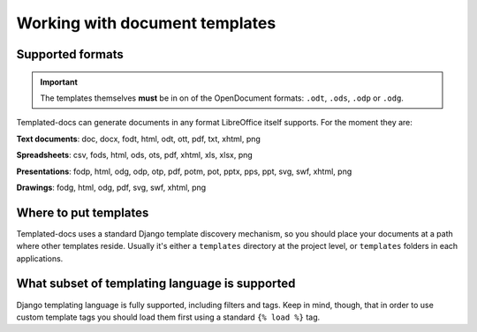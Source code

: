 Working with document templates
===============================

Supported formats
-----------------

.. Important::
  The templates themselves **must** be in on of the OpenDocument formats: ``.odt``, ``.ods``, ``.odp`` or ``.odg``.

Templated-docs can generate documents in any format LibreOffice itself supports. For the moment they are:

**Text documents**: doc, docx, fodt, html, odt, ott, pdf, txt, xhtml, png

**Spreadsheets**: csv, fods, html, ods, ots, pdf, xhtml, xls, xlsx, png

**Presentations**: fodp, html, odg, odp, otp, pdf, potm, pot, pptx, pps, ppt, svg, swf, xhtml, png

**Drawings**: fodg, html, odg, pdf, svg, swf, xhtml, png


Where to put templates
----------------------

Templated-docs uses a standard Django template discovery mechanism, so you should place your documents at a path where other templates reside. Usually it's either a ``templates`` directory at the project level, or ``templates`` folders in each applications.


What subset of templating language is supported
-----------------------------------------------

Django templating language is fully supported, including filters and tags. Keep in mind, though, that in order to use custom template tags you should load them first using a standard ``{% load %}`` tag.
